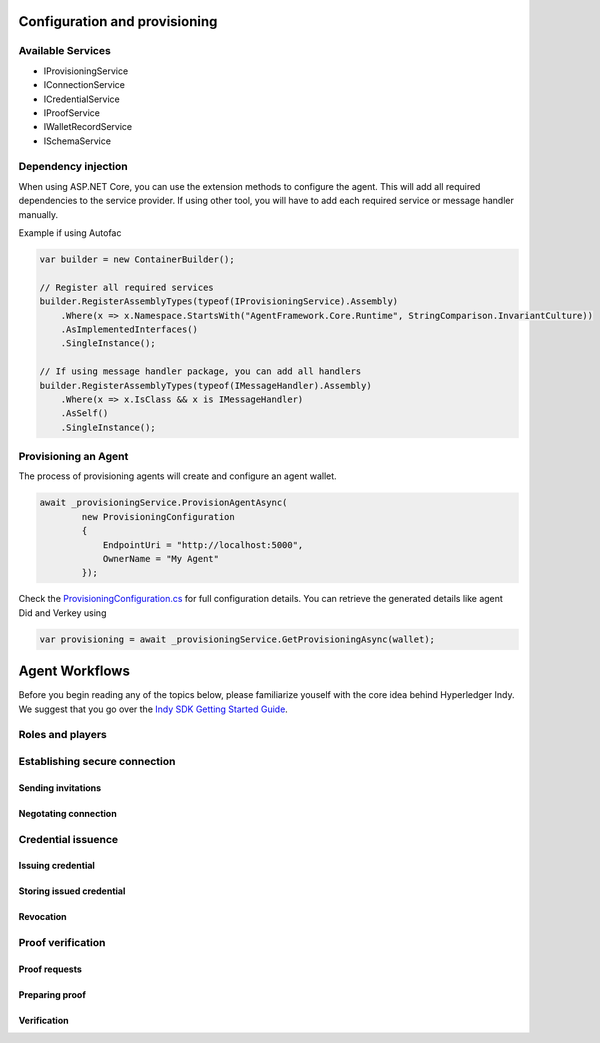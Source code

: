 ******************************
Configuration and provisioning
******************************

Available Services
==================

- IProvisioningService
- IConnectionService
- ICredentialService
- IProofService
- IWalletRecordService
- ISchemaService

Dependency injection
====================

When using ASP.NET Core, you can use the extension methods to configure the agent. This will add all required dependencies to the service provider.
If using other tool, you will have to add each required service or message handler manually.

Example if using Autofac

.. code-block:: csharp

    var builder = new ContainerBuilder();

    // Register all required services
    builder.RegisterAssemblyTypes(typeof(IProvisioningService).Assembly)
        .Where(x => x.Namespace.StartsWith("AgentFramework.Core.Runtime", StringComparison.InvariantCulture))
        .AsImplementedInterfaces()
        .SingleInstance();

    // If using message handler package, you can add all handlers
    builder.RegisterAssemblyTypes(typeof(IMessageHandler).Assembly)
        .Where(x => x.IsClass && x is IMessageHandler)
        .AsSelf()
        .SingleInstance();

Provisioning an Agent
=====================

The process of provisioning agents will create and configure an agent wallet.

.. code-block:: csharp

    await _provisioningService.ProvisionAgentAsync(
            new ProvisioningConfiguration
            {
                EndpointUri = "http://localhost:5000",
                OwnerName = "My Agent"
            });

Check the `ProvisioningConfiguration.cs
<https://github.com/streetcred-id/agent-framework/blob/master/src/AgentFramework.Core/Models/Wallets/ProvisioningConfiguration.cs>`_ for full configuration details. You can retrieve the generated details like agent Did and Verkey using

.. code-block:: csharp

    var provisioning = await _provisioningService.GetProvisioningAsync(wallet);

***************
Agent Workflows
***************

Before you begin reading any of the topics below, please familiarize youself with the core idea behind Hyperledger Indy.
We suggest that you go over the `Indy SDK Getting Started Guide
<https://github.com/hyperledger/indy-sdk/blob/master/doc/getting-started/getting-started.md>`_.

Roles and players
=================

Establishing secure connection
==============================

Sending invitations
-------------------

Negotating connection
---------------------

Credential issuence
===================

Issuing credential
------------------

Storing issued credential
-------------------------

Revocation
----------

Proof verification
==================

Proof requests
--------------

Preparing proof
---------------

Verification
------------